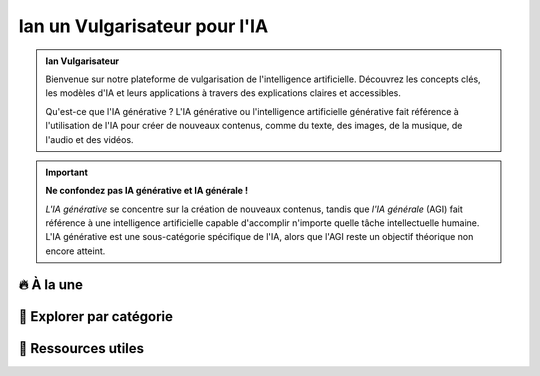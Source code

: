 .. Example documentation master file, created by
   sphinx-quickstart on Sat Sep 23 20:35:12 2023.
   You can adapt this file completely to your liking, but it should at least
   contain the root `toctree` directive.


Ian un Vulgarisateur pour l'IA
==============================

.. admonition:: Ian Vulgarisateur
   :class: note

   Bienvenue sur notre plateforme de vulgarisation de l'intelligence artificielle. 
   Découvrez les concepts clés, les modèles d'IA et leurs applications à travers 
   des explications claires et accessibles.

   Qu'est-ce que l'IA générative ? L'IA générative ou l'intelligence artificielle générative fait référence à l'utilisation de l'IA pour créer de nouveaux contenus, comme du texte, des images, de la musique, de l'audio et des vidéos.

.. admonition:: Important
   :class: important

   **Ne confondez pas IA générative et IA générale !** 

   *L'IA générative* se concentre sur la création de nouveaux contenus, tandis que *l'IA générale* (AGI) fait référence à une intelligence artificielle capable d'accomplir n'importe quelle tâche intellectuelle humaine. L'IA générative est une sous-catégorie spécifique de l'IA, alors que l'AGI reste un objectif théorique non encore atteint.

🔥 À la une
-----------

.. grid:: 2
   :gutter: 2
   :margin: 0

   .. grid-item-card::
      :link: catalogue/chat-gpt.md
      :link-type: doc

      **GPT-4**  
      Un des plus puissants modèles de génération de texte.

   .. grid-item-card::
      :link: catalogue/stable_diffusion
      :link-type: doc

      **Stable Diffusion**  
      Génération d'images réalistes à partir de texte.

📂 Explorer par catégorie
-------------------------

.. grid:: 3
   :class-container: custom-grid
   :gutter: 3

   .. grid-item-card::
      :link: free_tools
      :link-type: doc

      🆓 **Outils Gratuits**  
      Liste des IA totalement gratuites à utiliser.

   .. grid-item-card::
      :link: freemium_tools
      :link-type: doc

      💸 **Freemium**  
      Des outils avec une offre gratuite limitée.

   .. grid-item-card::
      :link: paid_tools
      :link-type: doc

      💰 **Payants**  
      Solutions avancées nécessitant un abonnement.

📌 Ressources utiles
--------------------

.. seealso::
   - `Document PDF du projet <https://docs.google.com/document/...>`_
   - `Code source sur GitHub <https://github.com/Yousraarroui/TestSphinx>`_
